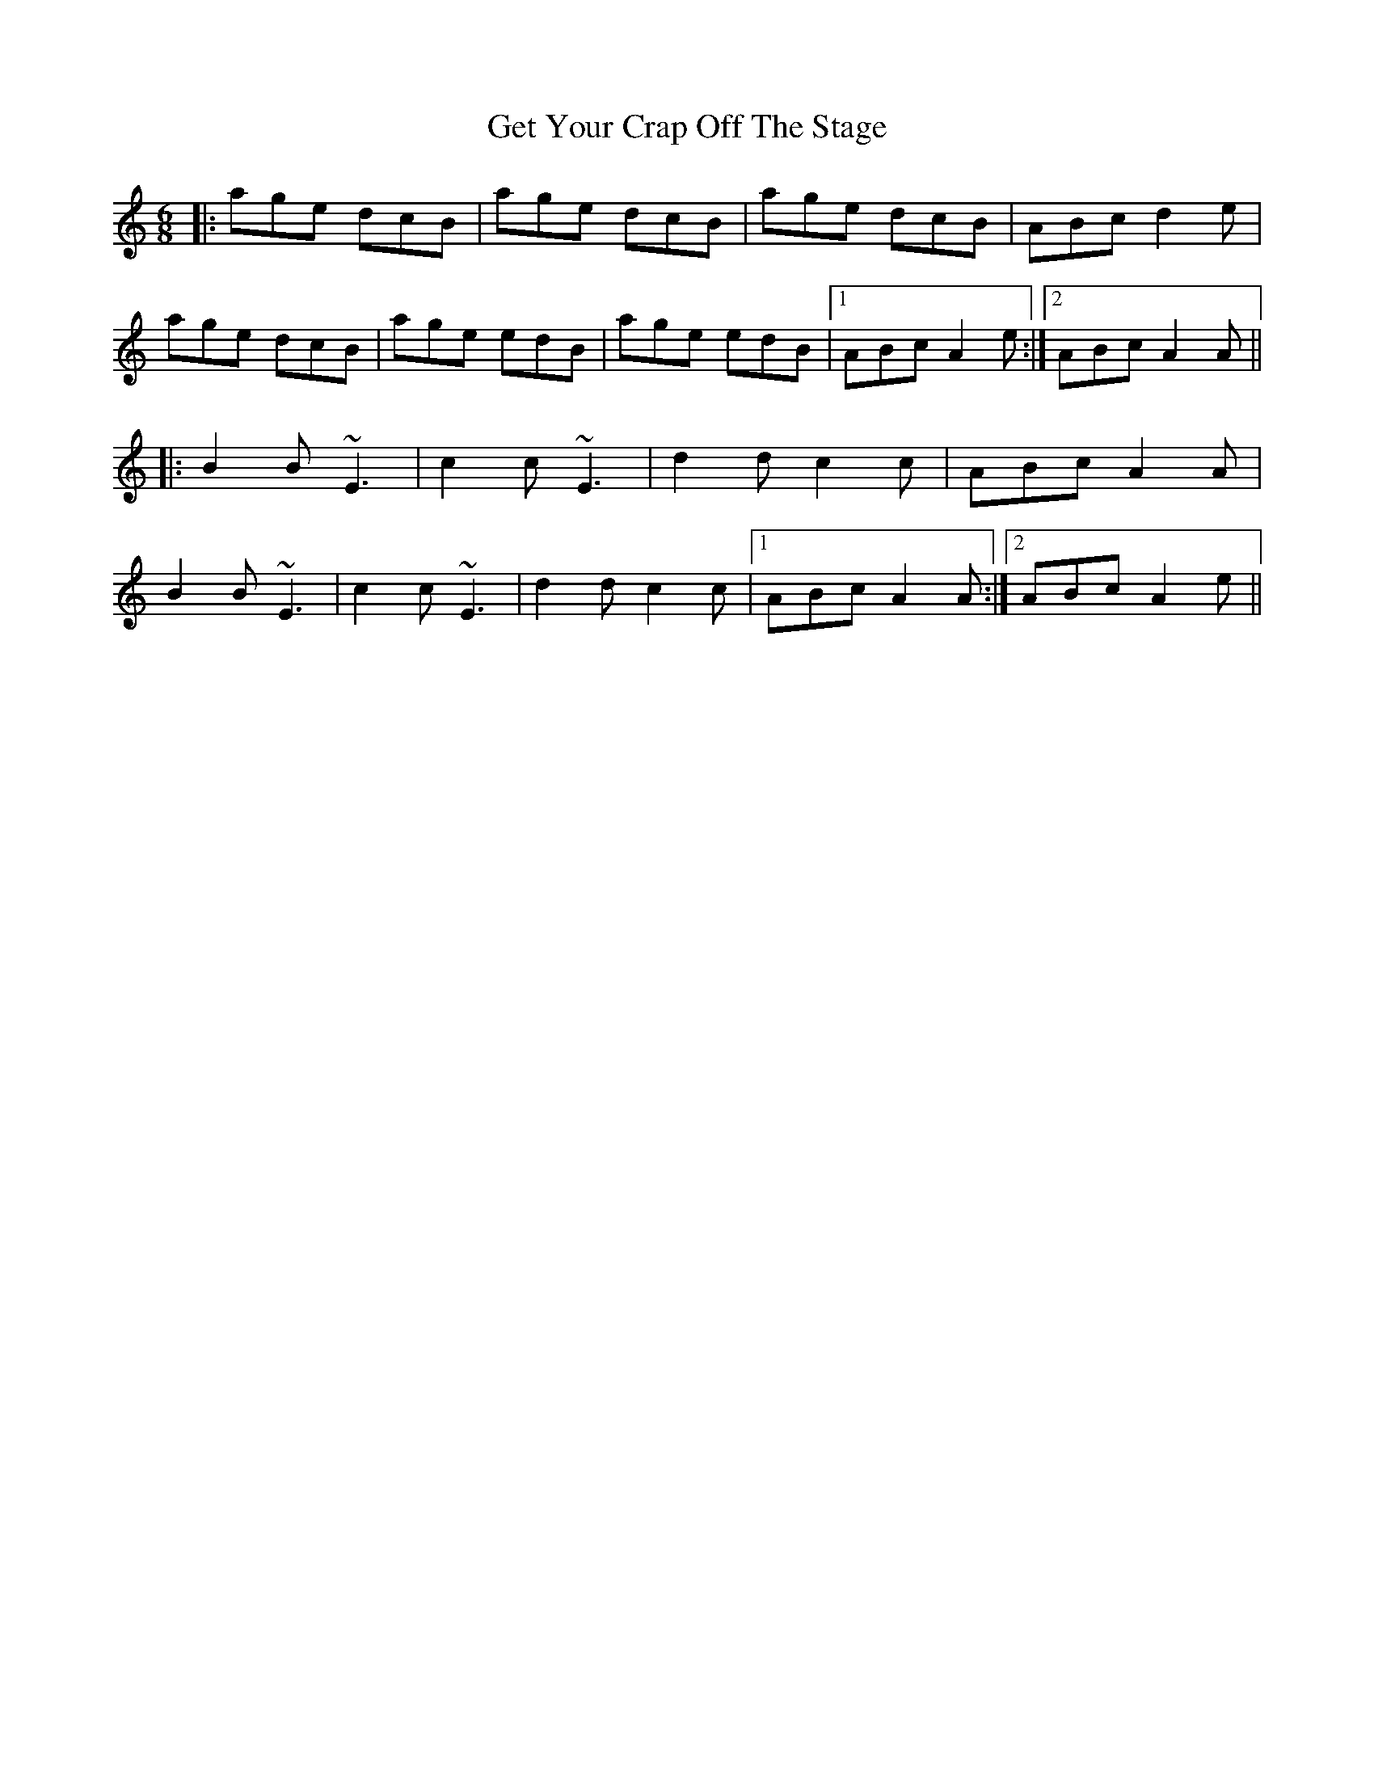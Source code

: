 X: 15094
T: Get Your Crap Off The Stage
R: jig
M: 6/8
K: Aminor
|:age dcB|age dcB|age dcB|ABc d2e|
age dcB|age edB|age edB|1 ABc A2e:|2 ABc A2A||
|:B2B ~E3|c2c ~E3|d2d c2c|ABc A2A|
B2B ~E3|c2c ~E3|d2d c2c|1 ABc A2A:|2 ABc A2e||

